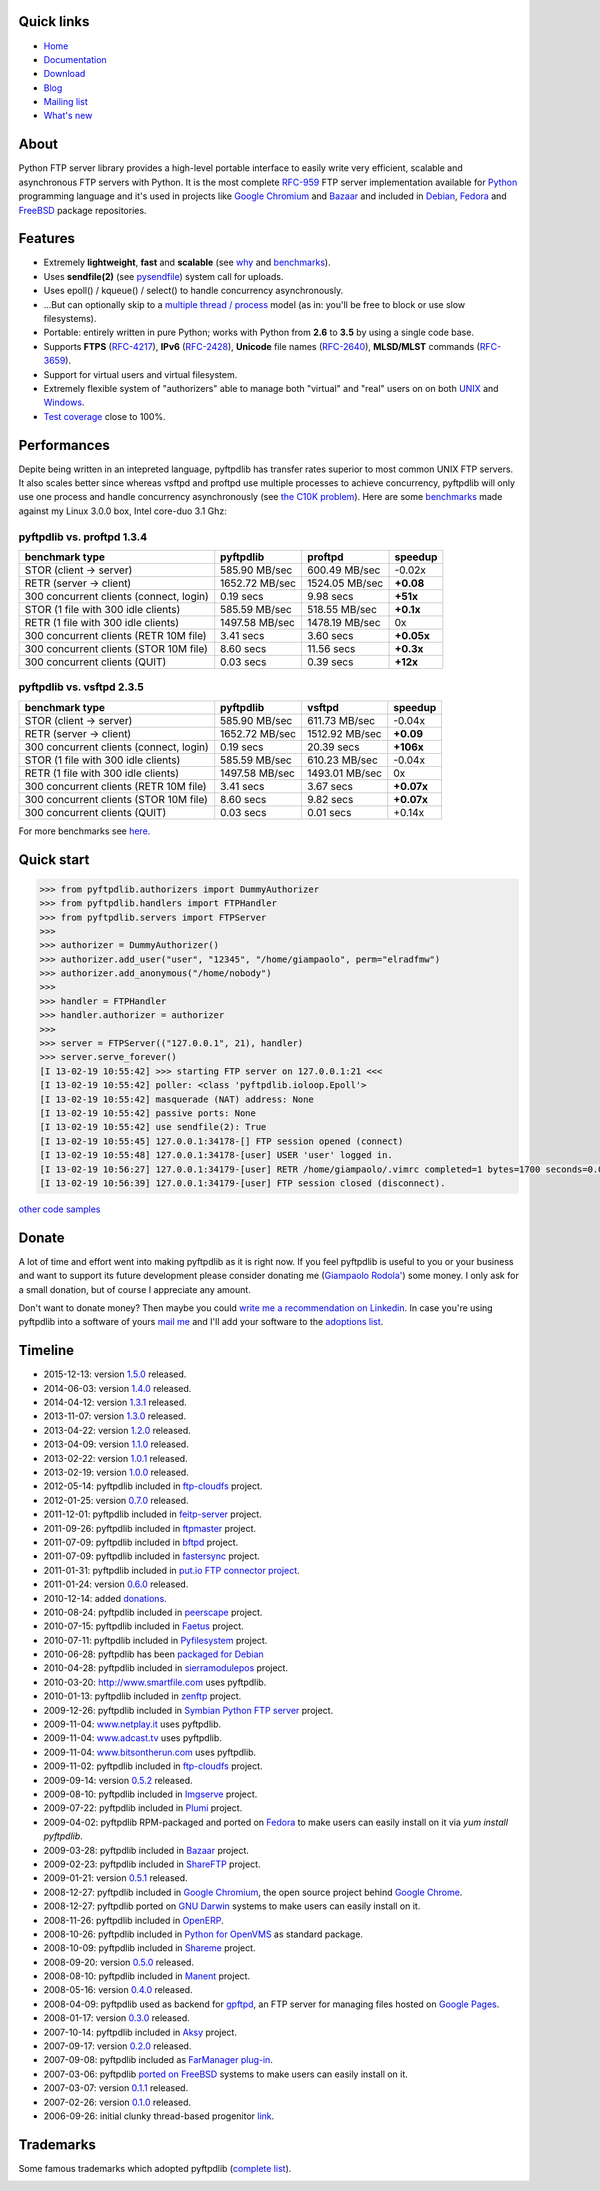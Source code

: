 .. image:: https://img.shields.io/pypi/dm/pyftpdlib.svg
    :target: https://pypi.python.org/pypi/pyftpdlib/
    :alt: Download this month

.. image:: https://img.shields.io/pypi/v/pyftpdlib.svg
    :target: https://pypi.python.org/pypi/pyftpdlib/
    :alt: Latest version

.. image:: https://img.shields.io/pypi/l/pyftpdlib.svg
    :target: https://pypi.python.org/pypi/pyftpdlib/
    :alt: License

.. image:: https://img.shields.io/travis/giampaolo/pyftpdlib/master.svg
    :target: https://travis-ci.org/giampaolo/pyftpdlib
    :alt: Travis

.. image:: https://coveralls.io/repos/giampaolo/pyftpdlib/badge.svg?branch=master&service=github
    :target: https://coveralls.io/github/giampaolo/pyftpdlib?branch=master
    :alt: Test coverage (coverall.io)

Quick links
===========

- `Home <https://github.com/giampaolo/pyftpdlib>`__
- `Documentation <http://pythonhosted.org/pyftpdlib/>`__
- `Download <https://pypi.python.org/pypi/pyftpdlib/>`__
- `Blog <http://grodola.blogspot.com/search/label/pyftpdlib>`__
- `Mailing list <http://groups.google.com/group/pyftpdlib/topics>`__
- `What's new <https://github.com/giampaolo/pyftpdlib/blob/master/HISTORY.rst>`__

About
=====

Python FTP server library provides a high-level portable interface to easily
write very efficient, scalable and asynchronous FTP servers with Python. It is
the most complete `RFC-959 <http://www.faqs.org/rfcs/rfc959.html>`__ FTP server
implementation available for `Python <http://www.python.org/>`__ programming
language and it's used in projects like
`Google Chromium <http://www.code.google.com/chromium/>`__ and
`Bazaar <http://bazaar-vcs.org/>`__ and included in
`Debian <http://packages.debian.org/sid/python-pyftpdlib>`__,
`Fedora <https://admin.fedoraproject.org/pkgdb/packages/name/pyftpdlib>`__ and
`FreeBSD <http://www.freshports.org/ftp/py-pyftpdlib/>`__ package repositories.

Features
========

- Extremely **lightweight**, **fast** and **scalable** (see
  `why <https://github.com/giampaolo/pyftpdlib/issues/203>`__ and
  `benchmarks <http://pythonhosted.org/pyftpdlib/benchmarks.html>`__).
- Uses **sendfile(2)** (see `pysendfile <https://github.com/giampaolo/pysendfile>`__)
  system call for uploads.
- Uses epoll() / kqueue() / select() to handle concurrency asynchronously.
- ...But can optionally skip to a
  `multiple thread / process <http://pythonhosted.org/pyftpdlib/tutorial.html#changing-the-concurrency-model>`__
  model (as in: you'll be free to block or use slow filesystems).
- Portable: entirely written in pure Python; works with Python from **2.6** to
  **3.5** by using a single code base.
- Supports **FTPS** (`RFC-4217 <http://tools.ietf.org/html/rfc4217>`__),
  **IPv6** (`RFC-2428 <ftp://ftp.rfc-editor.org/in-notes/rfc2428.txt>`__),
  **Unicode** file names (`RFC-2640 <http://tools.ietf.org/html/rfc2640>`__),
  **MLSD/MLST** commands (`RFC-3659 <ftp://ftp.rfc-editor.org/in-notes/rfc3659.txt>`__).
- Support for virtual users and virtual filesystem.
- Extremely flexible system of "authorizers" able to manage both "virtual" and
  "real" users on on both
  `UNIX <http://pythonhosted.org/pyftpdlib/tutorial.html#unix-ftp-server>`__
  and
  `Windows <http://pythonhosted.org/pyftpdlib/tutorial.html#windows-ftp-server>`__.
- `Test coverage <https://github.com/giampaolo/pyftpdlib/blob/master/pyftpdlib/test/>`__
  close to 100%.

Performances
============

Depite being written in an intepreted language, pyftpdlib has transfer rates
superior to most common UNIX FTP servers. It also scales better since whereas
vsftpd and proftpd use multiple processes to achieve concurrency, pyftpdlib
will only use one process and handle concurrency asynchronously (see
`the C10K problem <http://www.kegel.com/c10k.html>`__). Here are some
`benchmarks <https://github.com/giampaolo/pyftpdlib/blob/master/test/bench.py>`__
made against my Linux 3.0.0 box, Intel core-duo 3.1 Ghz:

pyftpdlib vs. proftpd 1.3.4
---------------------------

+-----------------------------------------+----------------+----------------+-------------+
| **benchmark type**                      | **pyftpdlib**  | **proftpd**    | **speedup** |
+-----------------------------------------+----------------+----------------+-------------+
| STOR (client -> server)                 |  585.90 MB/sec | 600.49 MB/sec  | -0.02x      |
+-----------------------------------------+----------------+----------------+-------------+
| RETR (server -> client)                 | 1652.72 MB/sec | 1524.05 MB/sec | **+0.08**   |
+-----------------------------------------+----------------+----------------+-------------+
| 300 concurrent clients (connect, login) |    0.19 secs   | 9.98 secs      | **+51x**    |
+-----------------------------------------+----------------+----------------+-------------+
| STOR (1 file with 300 idle clients)     |  585.59 MB/sec | 518.55 MB/sec  | **+0.1x**   |
+-----------------------------------------+----------------+----------------+-------------+
| RETR (1 file with 300 idle clients)     | 1497.58 MB/sec | 1478.19 MB/sec | 0x          |
+-----------------------------------------+----------------+----------------+-------------+
| 300 concurrent clients (RETR 10M file)  |    3.41 secs   | 3.60 secs      | **+0.05x**  |
+-----------------------------------------+----------------+----------------+-------------+
| 300 concurrent clients (STOR 10M file)  |    8.60 secs   | 11.56 secs     | **+0.3x**   |
+-----------------------------------------+----------------+----------------+-------------+
| 300 concurrent clients (QUIT)           |    0.03 secs   | 0.39 secs      | **+12x**    |
+-----------------------------------------+----------------+----------------+-------------+

pyftpdlib vs. vsftpd 2.3.5
--------------------------

+-----------------------------------------+----------------+----------------+-------------+
| **benchmark type**                      | **pyftpdlib**  | **vsftpd**     | **speedup** |
+-----------------------------------------+----------------+----------------+-------------+
| STOR (client -> server)                 |  585.90 MB/sec | 611.73 MB/sec  | -0.04x      |
+-----------------------------------------+----------------+----------------+-------------+
| RETR (server -> client)                 | 1652.72 MB/sec | 1512.92 MB/sec | **+0.09**   |
+-----------------------------------------+----------------+----------------+-------------+
| 300 concurrent clients (connect, login) |    0.19 secs   | 20.39 secs     | **+106x**   |
+-----------------------------------------+----------------+----------------+-------------+
| STOR (1 file with 300 idle clients)     |  585.59 MB/sec | 610.23 MB/sec  | -0.04x      |
+-----------------------------------------+----------------+----------------+-------------+
| RETR (1 file with 300 idle clients)     | 1497.58 MB/sec | 1493.01 MB/sec | 0x          |
+-----------------------------------------+----------------+----------------+-------------+
| 300 concurrent clients (RETR 10M file)  |    3.41 secs   | 3.67 secs      | **+0.07x**  |
+-----------------------------------------+----------------+----------------+-------------+
| 300 concurrent clients (STOR 10M file)  |    8.60 secs   | 9.82 secs      | **+0.07x**  |
+-----------------------------------------+----------------+----------------+-------------+
| 300 concurrent clients (QUIT)           |    0.03 secs   | 0.01 secs      | +0.14x      |
+-----------------------------------------+----------------+----------------+-------------+

For more benchmarks see `here <http://pythonhosted.org/pyftpdlib/benchmarks.html>`__.

Quick start
===========

.. code-block:: python

    >>> from pyftpdlib.authorizers import DummyAuthorizer
    >>> from pyftpdlib.handlers import FTPHandler
    >>> from pyftpdlib.servers import FTPServer
    >>>
    >>> authorizer = DummyAuthorizer()
    >>> authorizer.add_user("user", "12345", "/home/giampaolo", perm="elradfmw")
    >>> authorizer.add_anonymous("/home/nobody")
    >>>
    >>> handler = FTPHandler
    >>> handler.authorizer = authorizer
    >>>
    >>> server = FTPServer(("127.0.0.1", 21), handler)
    >>> server.serve_forever()
    [I 13-02-19 10:55:42] >>> starting FTP server on 127.0.0.1:21 <<<
    [I 13-02-19 10:55:42] poller: <class 'pyftpdlib.ioloop.Epoll'>
    [I 13-02-19 10:55:42] masquerade (NAT) address: None
    [I 13-02-19 10:55:42] passive ports: None
    [I 13-02-19 10:55:42] use sendfile(2): True
    [I 13-02-19 10:55:45] 127.0.0.1:34178-[] FTP session opened (connect)
    [I 13-02-19 10:55:48] 127.0.0.1:34178-[user] USER 'user' logged in.
    [I 13-02-19 10:56:27] 127.0.0.1:34179-[user] RETR /home/giampaolo/.vimrc completed=1 bytes=1700 seconds=0.001
    [I 13-02-19 10:56:39] 127.0.0.1:34179-[user] FTP session closed (disconnect).

`other code samples <http://pythonhosted.org/pyftpdlib/tutorial.html>`__

Donate
======

A lot of time and effort went into making pyftpdlib as it is right now.
If you feel pyftpdlib is useful to you or your business and want to support its
future development please consider donating me
(`Giampaolo Rodola' <http://grodola.blogspot.com/p/about.html>`_) some money.
I only ask for a small donation, but of course I appreciate any amount.

.. image:: https://www.paypal.com/en_US/i/btn/btn_donateCC_LG.gif
  :target: https://www.paypal.com/cgi-bin/webscr?cmd=_s-xclick&hosted_button_id=ZSSF7G42VA2XE
  :alt: Donate via PayPal

Don't want to donate money? Then maybe you could
`write me a recommendation on Linkedin <http://www.linkedin.com/in/grodola>`_.
In case you're using pyftpdlib into a software of yours
`mail me <http://grodola.blogspot.com/p/about.html>`_ and I'll add your
software to the
`adoptions list <http://pythonhosted.org/pyftpdlib/adoptions.html>`__.

Timeline
========

- 2015-12-13: version `1.5.0 <https://pypi.python.org/packages/source/p/pyftpdlib/pyftpdlib-1.5.0.tar.gz>`__ released.
- 2014-06-03: version `1.4.0 <https://pypi.python.org/packages/source/p/pyftpdlib/pyftpdlib-1.4.0.tar.gz>`__ released.
- 2014-04-12: version `1.3.1 <https://pypi.python.org/packages/source/p/pyftpdlib/pyftpdlib-1.3.1.tar.gz>`__ released.
- 2013-11-07: version `1.3.0 <https://pypi.python.org/packages/source/p/pyftpdlib/pyftpdlib-1.3.0.tar.gz>`__ released.
- 2013-04-22: version `1.2.0 <https://pypi.python.org/packages/source/p/pyftpdlib/pyftpdlib-1.2.0.tar.gz>`__ released.
- 2013-04-09: version `1.1.0 <https://pypi.python.org/packages/source/p/pyftpdlib/pyftpdlib-1.1.0.tar.gz>`__ released.
- 2013-02-22: version `1.0.1 <https://pypi.python.org/packages/source/p/pyftpdlib/pyftpdlib-1.0.1.tar.gz>`__ released.
- 2013-02-19: version `1.0.0 <https://pypi.python.org/packages/source/p/pyftpdlib/pyftpdlib-1.0.0.tar.gz>`__ released.
- 2012-05-14: pyftpdlib included in `ftp-cloudfs <https://github.com/chmouel/ftp-cloudfs/>`__ project.
- 2012-01-25: version `0.7.0 <https://pypi.python.org/packages/source/p/pyftpdlib/pyftpdlib-0.7.0.tar.gz>`__ released.
- 2011-12-01: pyftpdlib included in `feitp-server <http://code.google.com/p/feitp-server/>`__ project.
- 2011-09-26: pyftpdlib included in `ftpmaster <https://github.com/MarkLIC/ftpmaster>`__ project.
- 2011-07-09: pyftpdlib included in `bftpd <http://bftpd.sourceforge.net/>`__ project.
- 2011-07-09: pyftpdlib included in `fastersync <http://code.google.com/p/fastersync/>`__ project.
- 2011-01-31: pyftpdlib included in `put.io FTP connector project <http://code.google.com/p/pyftpdlib/wiki/Adoptions?ts=1296442469&updated=Adoptions#put.io*FTP*connector>`__.
- 2011-01-24: version `0.6.0 <https://pypi.python.org/packages/source/p/pyftpdlib/pyftpdlib-0.6.0.tar.gz>`__ released.
- 2010-12-14: added `donations <http://code.google.com/p/pyftpdlib/wiki/Donate>`__.
- 2010-08-24: pyftpdlib included in `peerscape <http://www.peerscape.org/>`__ project.
- 2010-07-15: pyftpdlib included in `Faetus <http://tomatohater.com/faetus/>`__ project.
- 2010-07-11: pyftpdlib included in `Pyfilesystem <http://code.google.com/p/pyfilesystem>`__ project.
- 2010-06-28: pyftpdlib has been `packaged for Debian <http://packages.debian.org/sid/python-pyftpdlib>`__
- 2010-04-28: pyftpdlib included in `sierramodulepos <http://forge.openbravo.com/plugins/mwiki/index.php/MobilePOS>`__ project.
- 2010-03-20: `http://www.smartfile.com <http://www.smartfile.com>`__ uses pyftpdlib.
- 2010-01-13: pyftpdlib included in `zenftp <http://code.irondojo.com/>`__ project.
- 2009-12-26: pyftpdlib included in `Symbian Python FTP server <http://code.google.com/p/sypftp>`__ project.
- 2009-11-04: `www.netplay.it <http://www.netplay.it>`__ uses pyftpdlib.
- 2009-11-04: `www.adcast.tv <http://www.adcast.tv>`__ uses pyftpdlib.
- 2009-11-04: `www.bitsontherun.com <http://www.bitsontherun.com>`__ uses pyftpdlib.
- 2009-11-02: pyftpdlib included in `ftp-cloudfs <http://github.com/chmouel/ftp-cloudfs>`__ project.
- 2009-09-14: version `0.5.2 <https://pypi.python.org/packages/source/p/pyftpdlib/pyftpdlib-0.5.2.tar.gz>`__ released.
- 2009-08-10: pyftpdlib included in `Imgserve <http://github.com/wuzhe/imgserve/tree/master>`__ project.
- 2009-07-22: pyftpdlib included in  `Plumi <http://plumi.org/wiki>`__ project.
- 2009-04-02: pyftpdlib RPM-packaged and ported on `Fedora <https://admin.fedoraproject.org/pkgdb/packages/name/pyftpdlib>`__ to make users can easily install on it via *yum install pyftpdlib*.
- 2009-03-28: pyftpdlib included in  `Bazaar <http://bazaar-vcs.org/>`__ project.
- 2009-02-23: pyftpdlib included in `ShareFTP <http://git.logfish.net/shareftp.git/>`__ project.
- 2009-01-21: version `0.5.1 <https://pypi.python.org/packages/source/p/pyftpdlib/pyftpdlib-0.5.1.tar.gz>`__ released.
- 2008-12-27: pyftpdlib included in `Google Chromium <http://code.google.com/intl/it-IT/chromium/>`__, the open source project behind `Google Chrome <http://www.google.com/chrome>`__.
- 2008-12-27: pyftpdlib ported on `GNU Darwin <http://www.gnu-darwin.org/>`__ systems to make users can easily install on it.
- 2008-11-26: pyftpdlib included in `OpenERP <http://openerp.com>`__.
- 2008-10-26: pyftpdlib included in `Python for OpenVMS <http://www.vmspython.org/>`__ as standard package.
- 2008-10-09: pyftpdlib included in `Shareme <http://bbs.archlinux.org/viewtopic.php?pid=431474>`__ project.
- 2008-09-20: version `0.5.0 <https://pypi.python.org/packages/source/p/pyftpdlib/pyftpdlib-0.5.0.tar.gz>`__ released.
- 2008-08-10: pyftpdlib included in `Manent <http://trac.manent-backup.com/>`__ project.
- 2008-05-16: version `0.4.0 <https://pypi.python.org/packages/source/p/pyftpdlib/pyftpdlib-0.4.0.tar.gz>`__ released.
- 2008-04-09: pyftpdlib used as backend for `gpftpd <http://arkadiusz-wahlig.blogspot.com/2008/04/hosting-files-on-google.html>`__, an FTP server for managing files hosted on `Google Pages <http://-ages.google.com>`__.
- 2008-01-17: version `0.3.0 <https://pypi.python.org/packages/source/p/pyftpdlib/pyftpdlib-0.3.0.tar.gz>`__ released.
- 2007-10-14: pyftpdlib included in `Aksy <http://walco.n--tree.net/projects/aksy/wiki>`__ project.
- 2007-09-17: version `0.2.0 <https://pypi.python.org/packages/source/p/pyftpdlib/pyftpdlib-0.2.0.tar.gz>`__ released.
- 2007-09-08: pyftpdlib included as `FarManager <http://farmanager.com/>`__ `plug-in <http://www.farmanager.com/enforum/viewtopic.php?t=640&highlight=&sid=12d4d90f27f421243bcf7a0e3c516efb>`__.
- 2007-03-06: pyftpdlib `ported on FreeBSD <http://www.freshports.org/ftp/py-pyftpdlib/>`__ systems to make users can easily install on it.
- 2007-03-07: version `0.1.1 <http://pyftpdlib.googlecode.com/files/pyftpdlib*0.1.1.tar.gz>`__ released.
- 2007-02-26: version `0.1.0 <http://pyftpdlib.googlecode.com/files/pyftpdlib*0.1.tar.gz>`__ released.
- 2006-09-26: initial clunky thread-based progenitor `link <http://billiejoex.altervista.org/Prj_pftpd.htm>`__.

Trademarks
==========

Some famous trademarks which adopted pyftpdlib (`complete list <http://pythonhosted.org/pyftpdlib/adoptions.html>`__).

.. image:: docs/images/chrome.jpg
  :target: http://www.google.com/chrome
.. image:: docs/images/debian.png
  :target: http://www.debian.org
.. image:: docs/images/fedora.png
  :target: http://fedoraproject.org/
.. image:: docs/images/freebsd.gif
  :target: http://www.freebsd.org
.. image:: docs/images/openerp.jpg
  :target: http://openerp.com
.. image:: docs/images/bazaar.jpg
  :target: http://bazaar-vcs.org
.. image:: docs/images/bitsontherun.png
  :target: http://www.bitsontherun.com
.. image:: docs/images/openvms.png
  :target: http://www.openvms.org/
.. image:: docs/images/smartfile.jpg
  :target: https://www.smartfile.com/

